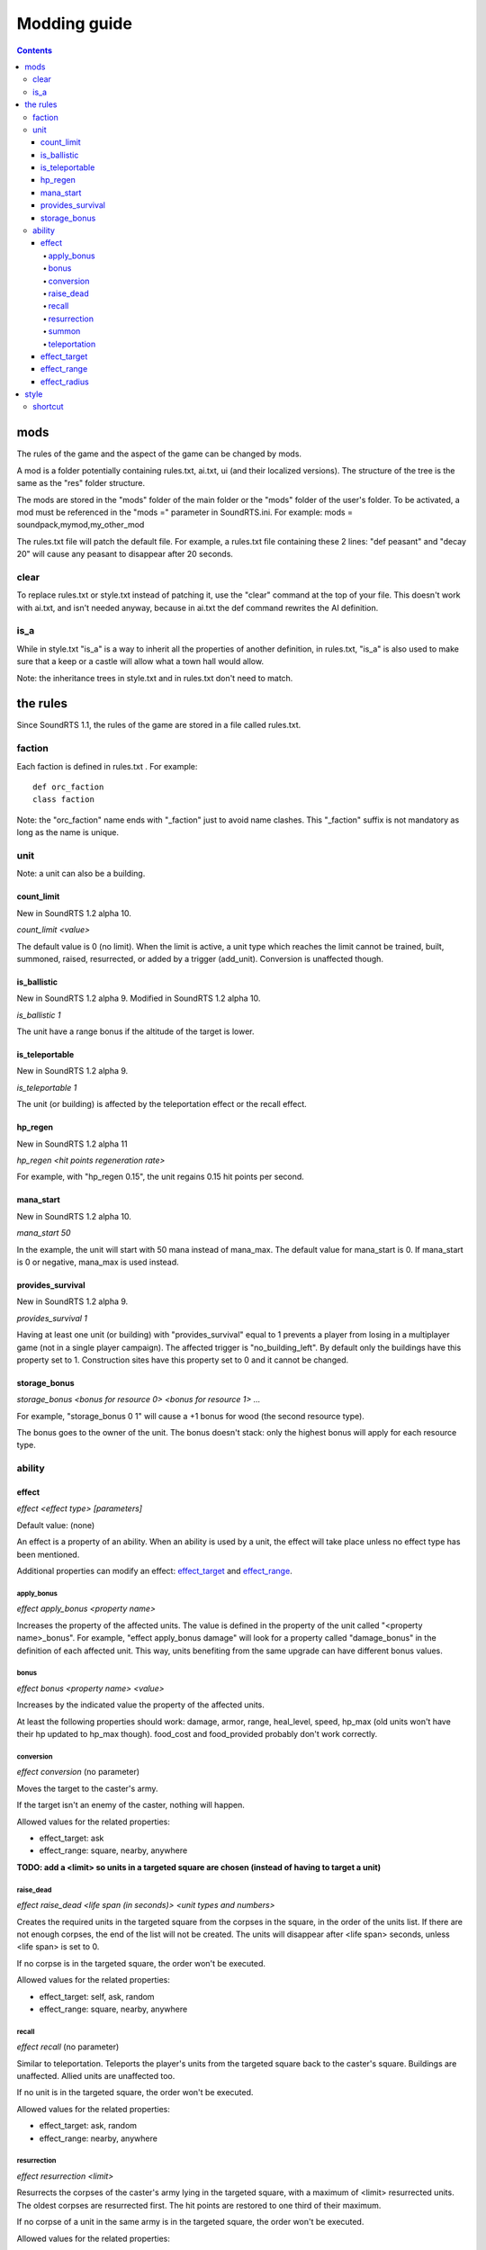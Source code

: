Modding guide
:::::::::::::

.. contents::

mods
----

The rules of the game and the aspect of the game can be changed by mods.

A mod is a folder potentially containing rules.txt, ai.txt, ui (and their localized versions). The structure of the tree is the same as the "res" folder structure.

The mods are stored in the "mods" folder of the main folder or the "mods" folder of the user's folder. To be activated, a mod must be referenced in the "mods =" parameter in SoundRTS.ini.
For example: mods = soundpack,mymod,my_other_mod

The rules.txt file will patch the default file. For example, a rules.txt file containing these 2 lines: "def peasant" and "decay 20" will cause any peasant to disappear after 20 seconds.

clear
>>>>>

To replace rules.txt or style.txt instead of patching it, use the "clear" command at the top of your file. This doesn't work with ai.txt,
and isn't needed anyway, because in ai.txt the def command rewrites the AI definition.

is_a
>>>>

While in style.txt "is_a" is a way to inherit all the properties of another definition,
in rules.txt, "is_a" is also used to make sure that a keep or a castle will allow what a town hall would allow.

Note: the inheritance trees in style.txt and in rules.txt don't need to match.

the rules
---------

Since SoundRTS 1.1, the rules of the game are stored in a file called rules.txt.

faction
>>>>>>>

Each faction is defined in rules.txt . For example::

	def orc_faction
	class faction

Note: the "orc_faction" name ends with "_faction" just to avoid name clashes. This "_faction" suffix is not mandatory as long as the name is unique.

unit
>>>>

Note: a unit can also be a building.

count_limit
===========

New in SoundRTS 1.2 alpha 10.

`count_limit <value>`

The default value is 0 (no limit).
When the limit is active, a unit type which reaches the limit cannot be trained,
built, summoned, raised, resurrected, or added by a trigger (add_unit).
Conversion is unaffected though.

is_ballistic
============

New in SoundRTS 1.2 alpha 9.
Modified in SoundRTS 1.2 alpha 10.

`is_ballistic 1`

The unit have a range bonus if the altitude of the target is lower.

is_teleportable
===============

New in SoundRTS 1.2 alpha 9.

`is_teleportable 1`

The unit (or building) is affected by the teleportation effect or the recall effect.

hp_regen
========

New in SoundRTS 1.2 alpha 11

`hp_regen <hit points regeneration rate>`

For example, with "hp_regen 0.15", the unit regains 0.15 hit points per second.

mana_start
==========

New in SoundRTS 1.2 alpha 10.

`mana_start 50`

In the example, the unit will start with 50 mana instead of mana_max. The default value for mana_start is 0. If mana_start is 0 or negative, mana_max is used instead.

provides_survival
=================

New in SoundRTS 1.2 alpha 9.

`provides_survival 1`

Having at least one unit (or building) with "provides_survival" equal to 1 prevents a player from losing in a multiplayer game (not in a single player campaign). The affected trigger is "no_building_left". By default only the buildings have this property set to 1. Construction sites have this property set to 0 and it cannot be changed.

storage_bonus
=============

`storage_bonus <bonus for resource 0> <bonus for resource 1> ...`

For example, "storage_bonus 0 1" will cause a +1 bonus for wood (the second resource type).

The bonus goes to the owner of the unit.
The bonus doesn't stack: only the highest bonus will apply for each resource type.

ability
>>>>>>>

effect
======

`effect <effect type> [parameters]`

Default value: (none)

An effect is a property of an ability. When an ability is used by a unit, the effect will take place unless no effect type has been mentioned.

Additional properties can modify an effect: effect_target_ and effect_range_.

apply_bonus
^^^^^^^^^^^

`effect apply_bonus <property name>`

Increases the property of the affected units. The value is defined in the property of the unit called "<property name>_bonus".
For example, "effect apply_bonus damage" will look for a property called "damage_bonus" in the definition of each affected unit.
This way, units benefiting from the same upgrade can have different bonus values.

bonus
^^^^^

`effect bonus <property name> <value>`

Increases by the indicated value the property of the affected units.

At least the following properties should work: damage, armor, range, heal_level, speed, hp_max (old units won't have their hp updated to hp_max though).
food_cost and food_provided probably don't work correctly.

conversion
^^^^^^^^^^

`effect conversion` (no parameter)

Moves the target to the caster's army.

If the target isn't an enemy of the caster, nothing will happen.

Allowed values for the related properties:

* effect_target: ask
* effect_range: square, nearby, anywhere

**TODO: add a <limit> so units in a targeted square are chosen (instead of having to target a unit)**

raise_dead
^^^^^^^^^^

`effect raise_dead <life span (in seconds)> <unit types and numbers>`

Creates the required units in the targeted square from the corpses in the square, in the order of the units list. If there are not enough corpses, the end of the list will not be created. The units will disappear after <life span> seconds, unless <life span> is set to 0.

If no corpse is in the targeted square, the order won't be executed.

Allowed values for the related properties:

* effect_target: self, ask, random
* effect_range: square, nearby, anywhere

recall
^^^^^^

`effect recall` (no parameter)

Similar to teleportation. Teleports the player's units from the targeted square back to the caster's square. Buildings are unaffected. Allied units are unaffected too.

If no unit is in the targeted square, the order won't be executed.

Allowed values for the related properties:

* effect_target: ask, random
* effect_range: nearby, anywhere

resurrection
^^^^^^^^^^^^

`effect resurrection <limit>`

Resurrects the corpses of the caster's army lying in the targeted square, with a maximum of <limit> resurrected units. The oldest corpses are resurrected first. The hit points are restored to one third of their maximum.

If no corpse of a unit in the same army is in the targeted square, the order won't be executed.

Allowed values for the related properties:

* effect_target: self, ask, random
* effect_range: square, nearby, anywhere

summon
^^^^^^

`effect summon <life span (in seconds)> <unit types and numbers>`

Creates the required units in the targeted square and adds them to the caster's army. The summoned units will disappear after <life span> seconds, unless <life span> is set to 0.

Allowed values for the related properties:

* effect_target: self, ask, random
* effect_range: square, nearby, anywhere

teleportation
^^^^^^^^^^^^^

`effect teleportation` (no parameter)

Moves the player's units in the caster's square to the target square. Buildings are unaffected. Allied units are unaffected too.
   
If the destination is the same as the caster's square, nothing will be done.

Allowed values for the related properties:

* effect_target: ask, random
* effect_range: nearby, anywhere

effect_target
=============

`effect_target <selection method>`

Determines how the target will be selected.

Default value: self

Possible values:

* self: the target will be the caster (or the location of the caster if the target must be a place)
* ask: the user interface will ask for a target
* random: the game will choose a random square as a target

effect_range
============

`effect_range <distance>`

Determines the distance between the caster and the target.

Default value: 6

Special value: inf (infinite)

If the current distance is greater than the required distance, the caster will try to move to a closer place and use the ability from there.

effect_radius
=============

`effect_radius <distance>`

Determines the radius of the area of effect. The center of the area is the target.

Default value: 6

Special value: inf (infinite)

style
-----

The style is defined in "ui/style.txt" and in the localized version of "style.txt".

shortcut
>>>>>>>>

Simple orders, building orders, training orders, orders using an ability can be given with a shortcut, if a shortcut is defined.

To define a shortcut, define a "shortcut" property followed by the corresponding letter. The letter must be in lowercase.

If the order is a simple order, the shortcut must be defined by the order (ex: patrol).
If the order is a complex order (train, build, use an ability), the shortcut must be defined by the second part of the order.
For example, define an "m" shortcut for the meteor ability so the mage will have the "m" shortcut to cast meteors.
